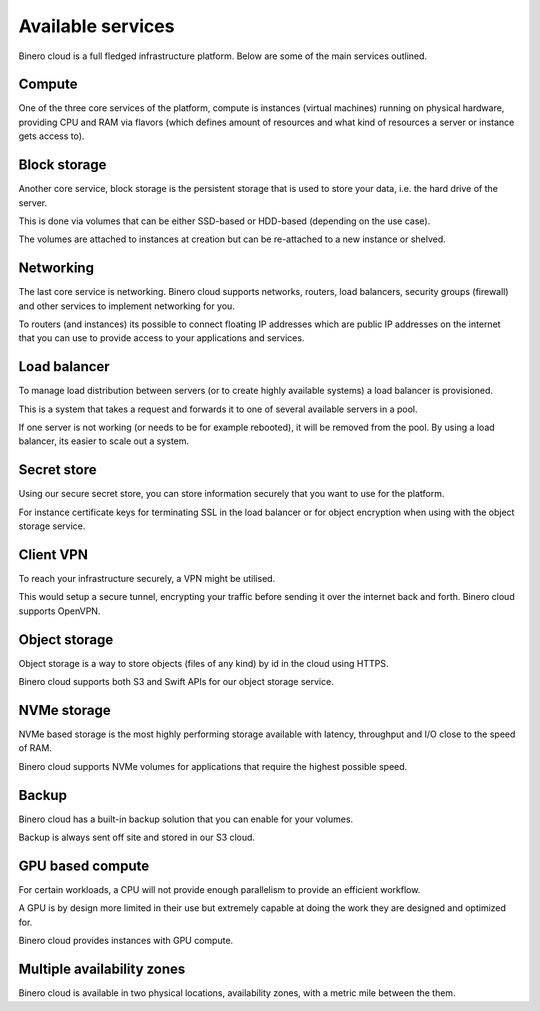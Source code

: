 ==================
Available services
==================

Binero cloud is a full fledged infrastructure platform. Below are some of the
main services outlined.

Compute
-------

One of the three core services of the platform, compute is instances (virtual
machines) running on physical hardware, providing CPU and RAM via flavors (which
defines amount of resources and what kind of resources a server or instance gets access to).

Block storage
-------------

Another core service, block storage is the persistent storage that is used to store your
data, i.e. the hard drive of the server.

This is done via volumes that can be either SSD-based or HDD-based (depending on the use case).

The volumes are attached to instances at creation but can be re-attached to a new instance or shelved. 

Networking
----------

The last core service is networking. Binero cloud supports networks, routers, load balancers,
security groups (firewall) and other services to implement networking for you.

To routers (and instances) its possible to connect floating IP addresses which are public IP addresses
on the internet that you can use to provide access to your applications and services.

Load balancer
-------------

To manage load distribution between servers (or to create highly available systems) a load balancer
is provisioned.

This is a system that takes a request and forwards it to one of several available servers in a pool.

If one server is not working (or needs to be for example rebooted), it will be removed from the
pool. By using a load balancer, its easier to scale out a system.

Secret store
------------

Using our secure secret store, you can store information securely that you want to use for
the platform.

For instance certificate keys for terminating SSL in the load balancer or for object encryption
when using with the object storage service. 

Client VPN
----------

To reach your infrastructure securely, a VPN might be utilised.

This would setup a secure tunnel, encrypting your traffic before sending it over the internet
back and forth. Binero cloud supports OpenVPN.

Object storage
--------------

Object storage is a way to store objects (files of any kind) by id in the cloud using HTTPS.

Binero cloud supports both S3 and Swift APIs for our object storage service.

NVMe storage
------------

NVMe based storage is the most highly performing storage available with latency, throughput
and I/O close to the speed of RAM.

Binero cloud supports NVMe volumes for applications that require the highest possible speed.

Backup
------

Binero cloud has a built-in backup solution that you can enable for your volumes.

Backup is always sent off site and stored in our S3 cloud. 

GPU based compute
-----------------

For certain workloads, a CPU will not provide enough parallelism to provide an efficient workflow.

A GPU is by design more limited in their use but extremely capable at doing the work they are designed
and optimized for.

Binero cloud provides instances with GPU compute. 

Multiple availability zones
---------------------------

Binero cloud is available in two physical locations, availability zones, with a metric mile between the
them.

..  seealso::

  - :doc:`/compute/index`
  - :doc:`/storage/index`
  - :doc:`/networking/index`
  - :doc:`/networking/load-balancer/index`
  - :doc:`/secret-store/index`
  - :doc:`/networking/client-vpn/index`
  - :doc:`/storage/object-storage/index`
  - :doc:`/storage/nvme-storage`
  - :doc:`/backup/index`
  - :doc:`/compute/gpu-instances`
  - :doc:`/regions-and-availability-zones`
